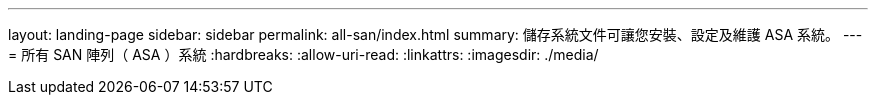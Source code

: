 ---
layout: landing-page 
sidebar: sidebar 
permalink: all-san/index.html 
summary: 儲存系統文件可讓您安裝、設定及維護 ASA 系統。 
---
= 所有 SAN 陣列（ ASA ）系統
:hardbreaks:
:allow-uri-read: 
:linkattrs: 
:imagesdir: ./media/


